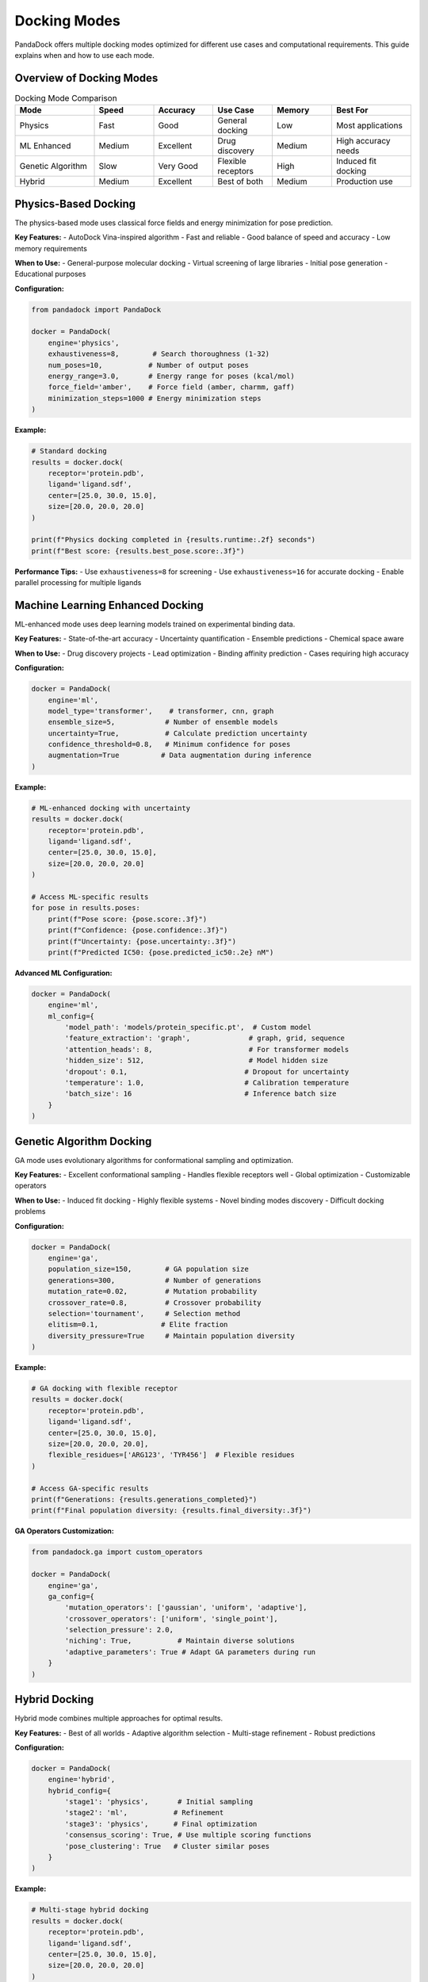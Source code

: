 Docking Modes
=============

PandaDock offers multiple docking modes optimized for different use cases and computational requirements. This guide explains when and how to use each mode.

Overview of Docking Modes
--------------------------

.. list-table:: Docking Mode Comparison
   :header-rows: 1
   :widths: 20 15 15 15 15 20

   * - Mode
     - Speed
     - Accuracy
     - Use Case
     - Memory
     - Best For
   * - Physics
     - Fast
     - Good
     - General docking
     - Low
     - Most applications
   * - ML Enhanced
     - Medium
     - Excellent
     - Drug discovery
     - Medium
     - High accuracy needs
   * - Genetic Algorithm
     - Slow
     - Very Good
     - Flexible receptors
     - High
     - Induced fit docking
   * - Hybrid
     - Medium
     - Excellent
     - Best of both
     - Medium
     - Production use

Physics-Based Docking
---------------------

The physics-based mode uses classical force fields and energy minimization for pose prediction.

**Key Features:**
- AutoDock Vina-inspired algorithm
- Fast and reliable
- Good balance of speed and accuracy
- Low memory requirements

**When to Use:**
- General-purpose molecular docking
- Virtual screening of large libraries
- Initial pose generation
- Educational purposes

**Configuration:**

.. code-block:: python

   from pandadock import PandaDock
   
   docker = PandaDock(
       engine='physics',
       exhaustiveness=8,        # Search thoroughness (1-32)
       num_poses=10,           # Number of output poses
       energy_range=3.0,       # Energy range for poses (kcal/mol)
       force_field='amber',    # Force field (amber, charmm, gaff)
       minimization_steps=1000 # Energy minimization steps
   )

**Example:**

.. code-block:: python

   # Standard docking
   results = docker.dock(
       receptor='protein.pdb',
       ligand='ligand.sdf',
       center=[25.0, 30.0, 15.0],
       size=[20.0, 20.0, 20.0]
   )
   
   print(f"Physics docking completed in {results.runtime:.2f} seconds")
   print(f"Best score: {results.best_pose.score:.3f}")

**Performance Tips:**
- Use ``exhaustiveness=8`` for screening
- Use ``exhaustiveness=16`` for accurate docking
- Enable parallel processing for multiple ligands

Machine Learning Enhanced Docking
----------------------------------

ML-enhanced mode uses deep learning models trained on experimental binding data.

**Key Features:**
- State-of-the-art accuracy
- Uncertainty quantification
- Ensemble predictions
- Chemical space aware

**When to Use:**
- Drug discovery projects
- Lead optimization
- Binding affinity prediction
- Cases requiring high accuracy

**Configuration:**

.. code-block:: python

   docker = PandaDock(
       engine='ml',
       model_type='transformer',    # transformer, cnn, graph
       ensemble_size=5,            # Number of ensemble models
       uncertainty=True,           # Calculate prediction uncertainty
       confidence_threshold=0.8,   # Minimum confidence for poses
       augmentation=True          # Data augmentation during inference
   )

**Example:**

.. code-block:: python

   # ML-enhanced docking with uncertainty
   results = docker.dock(
       receptor='protein.pdb',
       ligand='ligand.sdf',
       center=[25.0, 30.0, 15.0],
       size=[20.0, 20.0, 20.0]
   )
   
   # Access ML-specific results
   for pose in results.poses:
       print(f"Pose score: {pose.score:.3f}")
       print(f"Confidence: {pose.confidence:.3f}")
       print(f"Uncertainty: {pose.uncertainty:.3f}")
       print(f"Predicted IC50: {pose.predicted_ic50:.2e} nM")

**Advanced ML Configuration:**

.. code-block:: python

   docker = PandaDock(
       engine='ml',
       ml_config={
           'model_path': 'models/protein_specific.pt',  # Custom model
           'feature_extraction': 'graph',              # graph, grid, sequence
           'attention_heads': 8,                       # For transformer models
           'hidden_size': 512,                         # Model hidden size
           'dropout': 0.1,                            # Dropout for uncertainty
           'temperature': 1.0,                        # Calibration temperature
           'batch_size': 16                           # Inference batch size
       }
   )

Genetic Algorithm Docking
--------------------------

GA mode uses evolutionary algorithms for conformational sampling and optimization.

**Key Features:**
- Excellent conformational sampling
- Handles flexible receptors well
- Global optimization
- Customizable operators

**When to Use:**
- Induced fit docking
- Highly flexible systems
- Novel binding modes discovery
- Difficult docking problems

**Configuration:**

.. code-block:: python

   docker = PandaDock(
       engine='ga',
       population_size=150,        # GA population size
       generations=300,            # Number of generations
       mutation_rate=0.02,         # Mutation probability
       crossover_rate=0.8,         # Crossover probability
       selection='tournament',     # Selection method
       elitism=0.1,               # Elite fraction
       diversity_pressure=True     # Maintain population diversity
   )

**Example:**

.. code-block:: python

   # GA docking with flexible receptor
   results = docker.dock(
       receptor='protein.pdb',
       ligand='ligand.sdf',
       center=[25.0, 30.0, 15.0],
       size=[20.0, 20.0, 20.0],
       flexible_residues=['ARG123', 'TYR456']  # Flexible residues
   )
   
   # Access GA-specific results
   print(f"Generations: {results.generations_completed}")
   print(f"Final population diversity: {results.final_diversity:.3f}")

**GA Operators Customization:**

.. code-block:: python

   from pandadock.ga import custom_operators
   
   docker = PandaDock(
       engine='ga',
       ga_config={
           'mutation_operators': ['gaussian', 'uniform', 'adaptive'],
           'crossover_operators': ['uniform', 'single_point'],
           'selection_pressure': 2.0,
           'niching': True,           # Maintain diverse solutions
           'adaptive_parameters': True # Adapt GA parameters during run
       }
   )

Hybrid Docking
--------------

Hybrid mode combines multiple approaches for optimal results.

**Key Features:**
- Best of all worlds
- Adaptive algorithm selection
- Multi-stage refinement
- Robust predictions

**Configuration:**

.. code-block:: python

   docker = PandaDock(
       engine='hybrid',
       hybrid_config={
           'stage1': 'physics',       # Initial sampling
           'stage2': 'ml',           # Refinement
           'stage3': 'physics',      # Final optimization
           'consensus_scoring': True, # Use multiple scoring functions
           'pose_clustering': True   # Cluster similar poses
       }
   )

**Example:**

.. code-block:: python

   # Multi-stage hybrid docking
   results = docker.dock(
       receptor='protein.pdb',
       ligand='ligand.sdf',
       center=[25.0, 30.0, 15.0],
       size=[20.0, 20.0, 20.0]
   )
   
   # Access stage-specific information
   for stage, stage_results in results.stages.items():
       print(f"Stage {stage}: {len(stage_results.poses)} poses")

Flexible Receptor Docking
--------------------------

Enable receptor flexibility in any docking mode.

**Configuration:**

.. code-block:: python

   # Specify flexible residues
   docker = PandaDock(
       engine='ml',  # Can be used with any engine
       flexible_residues=['ARG123', 'TYR456', 'ASP789'],
       flexibility_config={
           'backbone_flexibility': False,   # Keep backbone rigid
           'sidechain_flexibility': True,   # Allow sidechain movement
           'max_torsion_change': 30.0,     # Max angle change (degrees)
           'clash_tolerance': 0.5          # Flexibility clash tolerance
       }
   )

**Auto-Detection of Flexible Residues:**

.. code-block:: python

   docker = PandaDock(
       engine='ga',
       auto_flexible=True,
       flexibility_config={
           'detection_method': 'b_factor',  # b_factor, cavity, contact
           'flexibility_threshold': 30.0,   # B-factor threshold
           'max_flexible_residues': 5      # Limit number of flexible residues
       }
   )

Consensus Docking
-----------------

Use multiple docking modes and combine results.

.. code-block:: python

   from pandadock import ConsensusDocking
   
   # Define multiple docking protocols
   protocols = [
       {'engine': 'physics', 'exhaustiveness': 16},
       {'engine': 'ml', 'ensemble_size': 3},
       {'engine': 'ga', 'generations': 200}
   ]
   
   # Consensus docking
   consensus = ConsensusDocking(protocols=protocols)
   
   results = consensus.dock(
       receptor='protein.pdb',
       ligand='ligand.sdf',
       center=[25.0, 30.0, 15.0],
       size=[20.0, 20.0, 20.0]
   )
   
   # Access consensus results
   print(f"Consensus score: {results.consensus_score:.3f}")
   print(f"Agreement between methods: {results.agreement:.3f}")

Virtual Screening Modes
-----------------------

Optimized configurations for different screening scenarios.

**High-Throughput Screening:**

.. code-block:: python

   docker = PandaDock(
       engine='physics',
       screening_mode='hts',
       exhaustiveness=4,           # Fast screening
       num_poses=3,               # Few poses per ligand
       energy_range=2.0,          # Narrow energy window
       early_termination=True,    # Stop early for poor binders
       parallel_screening=True    # Process multiple ligands in parallel
   )

**Lead Optimization:**

.. code-block:: python

   docker = PandaDock(
       engine='ml',
       screening_mode='lead_opt',
       exhaustiveness=16,          # Thorough sampling
       num_poses=10,              # More poses for analysis
       uncertainty=True,          # Include uncertainty estimates
       similarity_filtering=True   # Filter similar poses
   )

**Fragment Screening:**

.. code-block:: python

   docker = PandaDock(
       engine='ga',
       screening_mode='fragment',
       fragment_config={
           'min_heavy_atoms': 6,      # Minimum fragment size
           'max_heavy_atoms': 22,     # Maximum fragment size
           'growth_vectors': True,    # Identify growth vectors
           'hot_spots': True         # Find hot spot interactions
       }
   )

Performance Optimization
------------------------

**Memory-Efficient Mode:**

.. code-block:: python

   docker = PandaDock(
       engine='physics',
       memory_efficient=True,
       memory_config={
           'max_memory_gb': 4,        # Memory limit
           'stream_processing': True, # Process poses one at a time
           'compress_intermediates': True,  # Compress intermediate data
           'minimal_storage': True    # Store only essential data
       }
   )

**GPU-Accelerated Mode:**

.. code-block:: python

   docker = PandaDock(
       engine='ml',
       gpu_acceleration=True,
       gpu_config={
           'device': 'cuda:0',       # GPU device
           'mixed_precision': True,  # Use mixed precision
           'batch_size': 64,        # Large batch for GPU efficiency
           'memory_fraction': 0.8   # GPU memory fraction
       }
   )

Choosing the Right Mode
-----------------------

**Decision Tree:**

1. **Need highest accuracy?** → Use ML Enhanced mode
2. **Have flexible receptor?** → Use Genetic Algorithm mode  
3. **Large-scale screening?** → Use Physics mode
4. **Production deployment?** → Use Hybrid mode
5. **Uncertain about target?** → Use Consensus docking

**Recommendations by Use Case:**

.. list-table::
   :header-rows: 1
   :widths: 30 30 40

   * - Use Case
     - Recommended Mode
     - Configuration
   * - Virtual screening (>10K compounds)
     - Physics
     - ``exhaustiveness=4-8``
   * - Lead optimization (<100 compounds)
     - ML Enhanced
     - ``ensemble_size=5, uncertainty=True``
   * - Novel target (no known binders)
     - Genetic Algorithm
     - ``generations=500, diversity=True``
   * - Allosteric sites
     - Consensus
     - ``[physics, ml, ga]``
   * - Fragment-based drug design
     - Genetic Algorithm
     - ``fragment_mode=True``
   * - Production pipeline
     - Hybrid
     - ``multi_stage=True``

Next Steps
----------

- Learn about :doc:`scoring_functions` for each mode
- See :doc:`../tutorials/ml_enhanced_docking` for ML mode details
- Check :doc:`../tutorials/virtual_screening` for screening workflows
- Explore :doc:`../examples/flexible_docking` for advanced flexibility
